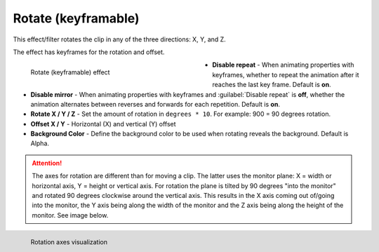 .. meta::

   :description: Do your first steps with Kdenlive video editor, using rotate (keyframable) effect
   :keywords: KDE, Kdenlive, video editor, help, learn, easy, effects, filter, video effects, transform, distort, perspective, rotate keyframable

.. metadata-placeholder

   :authors: - Yuri Chornoivan
             - Ttguy (https://userbase.kde.org/User:Ttguy)
             - Jack (https://userbase.kde.org/User:Jack)
             - Bernd Jordan (https://discuss.kde.org/u/berndmj)

   :license: Creative Commons License SA 4.0


.. _effects-rotate_keyframable:

Rotate (keyframable)
====================

This effect/filter rotates the clip in any of the three directions: X, Y, and Z.

The effect has keyframes for the rotation and offset.

.. figure:: /images/effects_and_compositions/kdenlive2304_effects-rotate_keyframable.webp
   :width: 400px
   :figwidth: 400px
   :align: left
   :alt: kdenlive2304_effects-rotate_keyframable

   Rotate (keyframable) effect

* **Disable repeat** - When animating properties with keyframes, whether to repeat the animation after it reaches the last key frame. Default is **on**.

* **Disable mirror** - When animating properties with keyframes and :guilabel:`Disable repeat` is **off**, whether the animation alternates between reverses and forwards for each repetition. Default is **on**.

* **Rotate X / Y / Z** - Set the amount of rotation in ``degrees * 10``. For example: 900 = 90 degrees rotation.

* **Offset X / Y** - Horizontal (X) and vertical (Y) offset

* **Background Color** - Define the background color to be used when rotating reveals the background. Default is Alpha.

.. rst-class:: clear-both


.. attention:: The axes for rotation are different than for moving a clip. The latter uses the monitor plane: X = width or horizontal axis, Y = height or vertical axis. For rotation the plane is tilted by 90 degrees "into the monitor" and rotated 90 degrees clockwise around the vertical axis. This results in the X axis coming out of/going into the monitor, the Y axis being along the width of the monitor and the Z axis being along the height of the monitor. See image below.

.. figure:: /images/effects_and_compositions/kdenlive2304_effects-rotate_and_shear_axes.webp
   :width: 400px
   :figwidth: 400px
   :align: left
   :alt: kdenlive2304_effects-rotate_and_shear_axes

   Rotation axes visualization

..


.. https://youtu.be/Wfx1Cp5g6Mo

